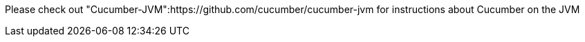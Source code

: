 Please check out "Cucumber-JVM":https://github.com/cucumber/cucumber-jvm for instructions about Cucumber on the JVM